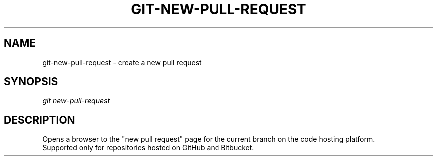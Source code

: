 .TH "GIT-NEW-PULL-REQUEST" "1" "04/02/2015" "Git Town 0\&.6\&.0" "Git Town Manual"

.SH "NAME"
git-new-pull-request \- create a new pull request

.SH "SYNOPSIS"
\fIgit new-pull-request\fR

.SH "DESCRIPTION"
Opens a browser to the "new pull request" page for the current branch on the code hosting platform.
.br
Supported only for repositories hosted on GitHub and Bitbucket.

